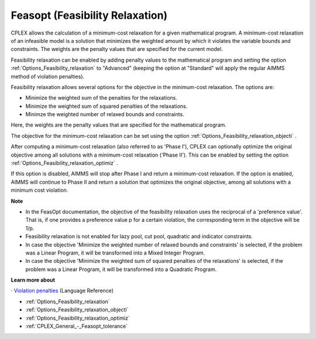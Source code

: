 

.. _CPX221_Feasibility_Relaxation:
.. _CPLEX_Feasibility_Relaxation:


Feasopt (Feasibility Relaxation)
================================

CPLEX allows the calculation of a minimum-cost relaxation for a given mathematical program. A minimum-cost relaxation of an infeasible model is a solution that minimizes the weighted amount by which it violates the variable bounds and constraints. The weights are the penalty values that are specified for the current model. 



Feasibility relaxation can be enabled by adding penalty values to the mathematical program and setting the option :ref:`Options_Feasibility_relaxation`  to "Advanced" (keeping the option at "Standard" will apply the regular AIMMS method of violation penalties). 

Feasibility relaxation allows several options for the objective in the minimum-cost relaxation. The options are: 


*   Minimize the weighted sum of the penalties for the relaxations. 
*   Minimize the weighted sum of squared penalties of the relaxations. 
*   Minimze the weighted number of relaxed bounds and constraints. 



Here, the weights are the penalty values that are specified for the mathematical program. 



The objective for the minimum-cost relaxation can be set using the option :ref:`Options_Feasibility_relaxation_objecti` . 



After computing a minimum-cost relaxation (also referred to as 'Phase I'), CPLEX can optionally optimize the original objective among all solutions with a minimum-cost relaxation ('Phase II'). This can be enabled by setting the option :ref:`Options_Feasibility_relaxation_optimiz` .

If this option is disabled, AIMMS will stop after Phase I and return a minimum-cost relaxation. If the option is enabled, AIMMS will continue to Phase II and return a solution that optimizes the original objective, among all solutions with a minimum cost violation. 



**Note** 

* 	In the FeasOpt documentation, the objective of the feasibility relaxation uses the reciprocal of a 'preference value'. That is, if one provides a preference value p for a certain violation, the corresponding term in the objective will be 1/p.
*	Feasibility relaxation is not enabled for lazy pool, cut pool, quadratic and indicator constraints. 
*	In case the objective 'Minimize the weighted number of relaxed bounds and constraints' is selected, if the problem was a Linear Program, it will be transformed into a Mixed Integer Program. 
*	In case the objective 'Minimize the weighted sum of squared penalties of the relaxations' is selected, if the problem was a Linear Program, it will be transformed into a Quadratic Program. 




**Learn more about** 


· 	`Violation penalties <https://documentation.aimms.com/language-reference/optimization-modeling-components/solving-mathematical-programs/infeasibility-analysis.html>`_ (Language Reference)

*	:ref:`Options_Feasibility_relaxation` 
*	:ref:`Options_Feasibility_relaxation_objecti` 
*	:ref:`Options_Feasibility_relaxation_optimiz` 
*	:ref:`CPLEX_General_-_Feasopt_tolerance` 






